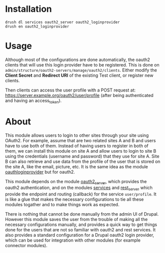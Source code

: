 
* Installation

  #+BEGIN_EXAMPLE
  drush dl services oauth2_server oauth2_loginprovider
  drush en oauth2_loginprovider
  #+END_EXAMPLE


* Usage

  Although most of the configurations are done automatically, the
  oauth2 clients that will use this login provider have to be
  registered.  This is done on
  =admin/structure/oauth2-servers/manage/oauth2/clients=.  Either
  modify the *Client Secret* and *Redirect URI* of the existing Test
  client, or register new clients.

  Then clients can access the user profile with a POST request at:
  https://server.example.org/oauth2/user/profile (after being
  authenticated and having an access_token).


* About

  This module allows users to login to other sites through your site
  using OAuth2.  For example, assume that are two related sites A and
  B and users have to use both of them. Instead of having users to
  register in both of them, we can install this module on site A and
  allow users to login to site B using the credentials (username and
  password) that they use for site A. Site B can also retrieve and use
  data from the profile of the user that is stored on the site A, like
  the email, picture, etc. It is the same idea as the module
  [[https://drupal.org/project/oauthloginprovider][oauthloginprovider]] but for oauth2.

  This module depends on the module [[https://drupal.org/project/oauth2_server][oauth2_server]], which provides the
  oauth2 authentication, and on the modules [[https://drupal.org/project/services][services]] and [[https://drupal.org/project/rest_server][rest_server]]
  which provide the endpoint and routing (callback) for the service
  =user/profile=. It is like a glue that makes the necessary
  configurations to tie all these modules togather and to make things
  work as expected.

  There is nothing that cannot be done manually from the admin UI of
  Drupal. However this module saves the user from the trouble of
  making all the necessary configurations manually, and provides a
  quick way to get things done for the users that are not so familiar
  with oauth2 and rest services. It also provides a standard
  configuration for a Drupal oauth2 login provider, which can be used
  for integration with other modules (for example connector modules).
